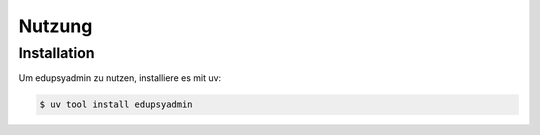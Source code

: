 Nutzung
=======

Installation
------------

Um edupsyadmin zu nutzen, installiere es mit uv:

.. code-block:: console

   $ uv tool install edupsyadmin
